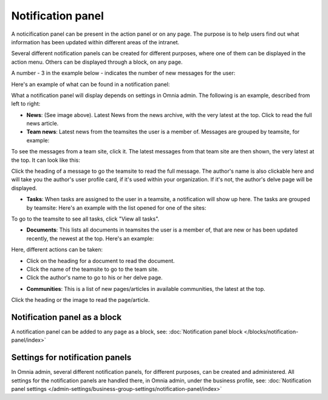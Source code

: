 Notification panel
===========================================

A noticification panel can be present in the action panel or on any page. The purpose is to help users find out what information has been updated within different areas of the intranet.

Several different notification panels can be created for different purposes, where one of them can be displayed in the action menu. Others can be displayed through a block, on any page.

A number - 3 in the example below - indicates the number of new messages for the user:

.. image:: notification-panel-in-action-new2.png

Here's an example of what can be found in a notification panel:

.. image:: notification-panel-example-new2.png

What a notification panel will display depends on settings in Omnia admin. The following is an example, described from left to right:

+ **News**: (See image above). Latest News from the news archive, with the very latest at the top. Click to read the full news article. 
+ **Team news**: Latest news from the teamsites the user is a member of. Messages are grouped by teamsite, for example:

.. image:: team-site-news-new2.png

To see the messages from a team site, click it. The latest messages from that team site are then shown, the very latest at the top. It can look like this:

.. image:: team-site-news-expanded-new2.png

Click the heading of a message to go the teamsite to read the full message. The author's name is also clickable here and will take you the author's user profile card, if it's used within your organization. If it's not, the author's delve page will be displayed.

+ **Tasks**: When tasks are assigned to the user in a teamsite, a notification will show up here. The tasks are grouped by teamsite: Here's an example with the list opened for one of the sites:

.. image:: team-site-tasks-new2.png

To go to the teamsite to see all tasks, click "View all tasks".

+ **Documents**: This lists all documents in teamsites the user is a member of, that are new or has been updated recently, the newest at the top. Here's an example:

.. image:: documents-example-new2.png

Here, different actions can be taken:

- Click on the heading for a document to read the document. 
- Click the name of the teamsite to go to the team site.
- Click the author's name to go to his or her delve page.

+ **Communities**: This is a list of new pages/articles in available communities, the latest at the top.

.. image:: external-news-new2.png

Click the heading or the image to read the page/article.

Notification panel as a block
******************************
A notification panel can be added to any page as a block, see: :doc:`Notification panel block </blocks/notification-panel/index>`

Settings for notification panels
*************************************
In Omnia admin, several different notification panels, for different purposes, can be created and administered. All settings for the notification panels are handled there, in Omnia admin, under the business profile, see: :doc:`Notification panel settings </admin-settings/business-group-settings/notification-panel/index>`


